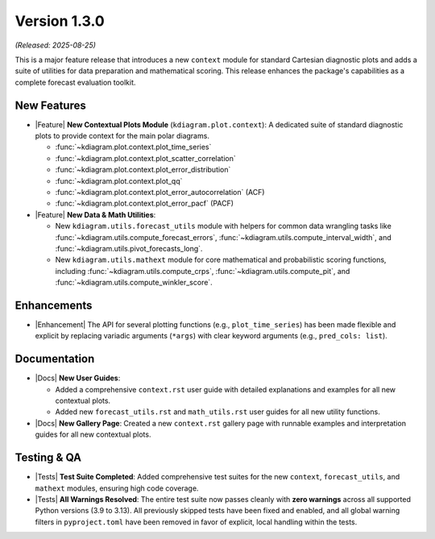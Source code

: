 .. _release_v1_3_0:

----------------
Version 1.3.0
----------------

*(Released: 2025-08-25)*

This is a major feature release that introduces a new ``context``
module for standard Cartesian diagnostic plots and adds a 
suite of utilities for data preparation and mathematical scoring.
This release enhances the package's capabilities as a
complete forecast evaluation toolkit.

New Features
~~~~~~~~~~~~~

* |Feature| **New Contextual Plots Module** (``kdiagram.plot.context``):
  A dedicated suite of standard diagnostic plots to provide context
  for the main polar diagrams.
  
  - :func:`~kdiagram.plot.context.plot_time_series`
  - :func:`~kdiagram.plot.context.plot_scatter_correlation`
  - :func:`~kdiagram.plot.context.plot_error_distribution`
  - :func:`~kdiagram.plot.context.plot_qq`
  - :func:`~kdiagram.plot.context.plot_error_autocorrelation` (ACF)
  - :func:`~kdiagram.plot.context.plot_error_pacf` (PACF)

* |Feature| **New Data & Math Utilities**:

  - New ``kdiagram.utils.forecast_utils`` module with 
    helpers for common data wrangling tasks like
    :func:`~kdiagram.utils.compute_forecast_errors`,
    :func:`~kdiagram.utils.compute_interval_width`, and
    :func:`~kdiagram.utils.pivot_forecasts_long`.
  - New ``kdiagram.utils.mathext`` module for core mathematical
    and probabilistic scoring functions, including
    :func:`~kdiagram.utils.compute_crps`,
    :func:`~kdiagram.utils.compute_pit`, and
    :func:`~kdiagram.utils.compute_winkler_score`.

Enhancements
~~~~~~~~~~~~~~

* |Enhancement| The API for several plotting functions (e.g.,
  ``plot_time_series``) has been made flexible and explicit by
  replacing variadic arguments (``*args``) with clear keyword
  arguments (e.g., ``pred_cols: list``).

Documentation
~~~~~~~~~~~~~~~

* |Docs| **New User Guides**:

  - Added a comprehensive ``context.rst`` user guide with detailed
    explanations and examples for all new contextual plots.
  - Added new ``forecast_utils.rst`` and ``math_utils.rst`` user
    guides for all new utility functions.
* |Docs| **New Gallery Page**: Created a new ``context.rst`` gallery 
  page with runnable examples and interpretation guides for all 
  new contextual plots.

Testing & QA
~~~~~~~~~~~~~~

* |Tests| **Test Suite Completed**: Added comprehensive test suites
  for the new ``context``, ``forecast_utils``, and ``mathext``
  modules, ensuring high code coverage.
* |Tests| **All Warnings Resolved**: The entire test suite now
  passes cleanly with **zero warnings** across all supported Python
  versions (3.9 to 3.13). All previously skipped tests have been
  fixed and enabled, and all global warning filters in
  ``pyproject.toml`` have been removed in favor of explicit,
  local handling within the tests.